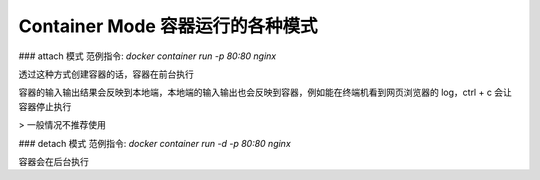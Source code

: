 Container Mode 容器运行的各种模式
=====================================

### attach 模式
范例指令: `docker container run -p 80:80 nginx`

透过这种方式创建容器的话，容器在前台执行

容器的输入输出结果会反映到本地端，本地端的输入输出也会反映到容器，例如能在终端机看到网页浏览器的 log，ctrl + c 会让容器停止执行

> 一般情况不推荐使用

### detach 模式
范例指令: `docker container run -d -p 80:80 nginx`

容器会在后台执行
